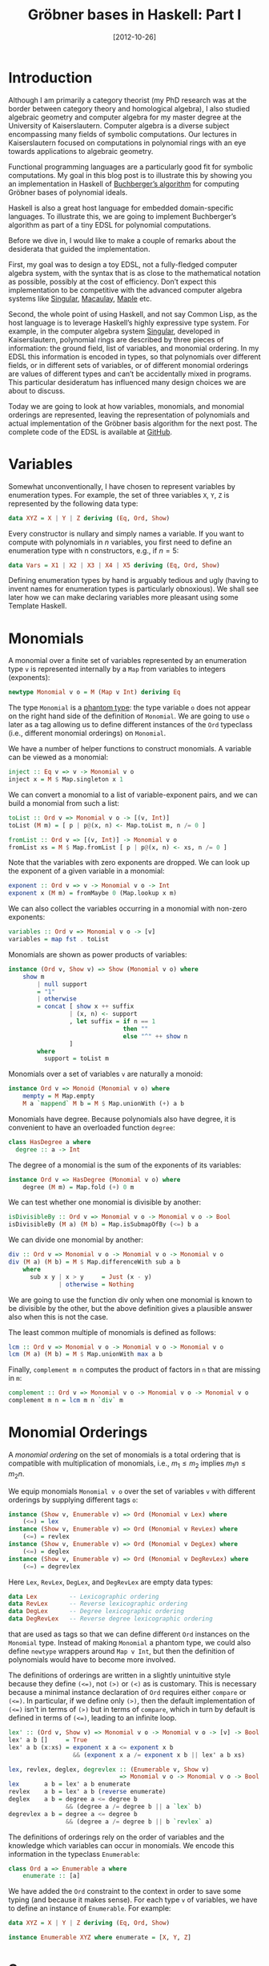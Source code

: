 # -*- eval: (org2blog/wp-mode 1) -*-
#+DATE: [2012-10-26]
#+TITLE: Gröbner bases in Haskell: Part I
#+POSTID: 1058

* Introduction

Although I am primarily a category theorist (my PhD research was at
the border between category theory and homological algebra), I also
studied algebraic geometry and computer algebra for my master degree
at the University of Kaiserslautern.  Computer algebra is a diverse
subject encompassing many fields of symbolic computations.  Our
lectures in Kaiserslautern focused on computations in polynomial rings
with an eye towards applications to algebraic geometry.

Functional programming languages are a particularly good fit for
symbolic computations.  My goal in this blog post is to illustrate
this by showing you an implementation in Haskell of [[http://en.wikipedia.org/wiki/Buchberger%27s_algorithm][Buchberger’s
algorithm]] for computing Gröbner bases of polynomial ideals.

Haskell is also a great host language for embedded domain-specific
languages.  To illustrate this, we are going to implement Buchberger’s
algorithm as part of a tiny EDSL for polynomial computations.

Before we dive in, I would like to make a couple of remarks about the
desiderata that guided the implementation.

First, my goal was to design a toy EDSL, not a fully-fledged computer
algebra system, with the syntax that is as close to the mathematical
notation as possible, possibly at the cost of efficiency.  Don’t
expect this implementation to be competitive with the advanced
computer algebra systems like [[http://www.singular.uni-kl.de/][Singular]], [[http://www.math.columbia.edu/~bayer/Macaulay/][Macaulay]], [[http://www.maplesoft.com/][Maple]] etc.

Second, the whole point of using Haskell, and not say Common Lisp, as
the host language is to leverage Haskell’s highly expressive type
system.  For example, in the computer algebra system [[http://www.singular.uni-kl.de/][Singular]],
developed in Kaiserslautern, polynomial rings are described by three
pieces of information: the ground field, list of variables, and
monomial ordering.  In my EDSL this information is encoded in types,
so that polynomials over different fields, or in different sets of
variables, or of different monomial orderings are values of different
types and can’t be accidentally mixed in programs.  This particular
desideratum has influenced many design choices we are about to
discuss.

Today we are going to look at how variables, monomials, and monomial
orderings are represented, leaving the representation of polynomials
and actual implementation of the Gröbner basis algorithm for the next
post.  The complete code of the EDSL is available at [[https://github.com/manzyuk/groebner][GitHub]].

* Variables

Somewhat unconventionally, I have chosen to represent variables by
enumeration types.  For example, the set of three variables ~X~, ~Y~,
~Z~ is represented by the following data type:

#+begin_src haskell
data XYZ = X | Y | Z deriving (Eq, Ord, Show)
#+end_src

Every constructor is nullary and simply names a variable.  If you want
to compute with polynomials in $n$ variables, you first need to define
an enumeration type with n constructors, e.g., if $n = 5$:

#+begin_src haskell
data Vars = X1 | X2 | X3 | X4 | X5 deriving (Eq, Ord, Show)
#+end_src

Defining enumeration types by hand is arguably tedious and ugly
(having to invent names for enumeration types is particularly
obnoxious).  We shall see later how we can make declaring variables
more pleasant using some Template Haskell.

* Monomials

A monomial over a finite set of variables represented by an
enumeration type ~v~ is represented internally by a ~Map~ from
variables to integers (exponents):

#+begin_src haskell
newtype Monomial v o = M (Map v Int) deriving Eq
#+end_src

The type ~Monomial~ is a [[http://www.haskell.org/haskellwiki/Phantom_type][phantom type]]: the type variable ~o~ does not
appear on the right hand side of the definition of ~Monomial~.  We are
going to use ~o~ later as a tag allowing us to define different
instances of the ~Ord~ typeclass (i.e., different monomial orderings)
on ~Monomial~.

We have a number of helper functions to construct monomials.  A
variable can be viewed as a monomial:

#+begin_src haskell
inject :: Eq v => v -> Monomial v o
inject x = M $ Map.singleton x 1
#+end_src

We can convert a monomial to a list of variable-exponent pairs, and we
can build a monomial from such a list:

#+begin_src haskell
toList :: Ord v => Monomial v o -> [(v, Int)]
toList (M m) = [ p | p@(x, n) <- Map.toList m, n /= 0 ]

fromList :: Ord v => [(v, Int)] -> Monomial v o
fromList xs = M $ Map.fromList [ p | p@(x, n) <- xs, n /= 0 ]
#+end_src

Note that the variables with zero exponents are dropped.  We can look
up the exponent of a given variable in a monomial:

#+begin_src haskell
exponent :: Ord v => v -> Monomial v o -> Int
exponent x (M m) = fromMaybe 0 (Map.lookup x m)
#+end_src

We can also collect the variables occurring in a monomial with
non-zero exponents:

#+begin_src haskell
variables :: Ord v => Monomial v o -> [v]
variables = map fst . toList
#+end_src

Monomials are shown as power products of variables:

#+begin_src haskell
instance (Ord v, Show v) => Show (Monomial v o) where
    show m
        | null support
        = "1"
        | otherwise
        = concat [ show x ++ suffix
                 | (x, n) <- support
                 , let suffix = if n == 1
                                then ""
                                else "^" ++ show n
                 ]
        where
          support = toList m
#+end_src

Monomials over a set of variables ~v~ are naturally a monoid:

#+begin_src haskell
instance Ord v => Monoid (Monomial v o) where
    mempty = M Map.empty
    M a `mappend` M b = M $ Map.unionWith (+) a b
#+end_src

Monomials have degree.  Because polynomials also have degree, it is
convenient to have an overloaded function ~degree~:

#+begin_src haskell
class HasDegree a where
  degree :: a -> Int
#+end_src

The degree of a monomial is the sum of the exponents of its variables:

#+begin_src haskell
instance Ord v => HasDegree (Monomial v o) where
    degree (M m) = Map.fold (+) 0 m
#+end_src

We can test whether one monomial is divisible by another:

#+begin_src haskell
isDivisibleBy :: Ord v => Monomial v o -> Monomial v o -> Bool
isDivisibleBy (M a) (M b) = Map.isSubmapOfBy (<=) b a
#+end_src

We can divide one monomial by another:

#+begin_src haskell
div :: Ord v => Monomial v o -> Monomial v o -> Monomial v o
div (M a) (M b) = M $ Map.differenceWith sub a b
    where
      sub x y | x > y     = Just (x - y)
              | otherwise = Nothing
#+end_src

We are going to use the function div only when one monomial is known
to be divisible by the other, but the above definition gives a
plausible answer also when this is not the case.

The least common multiple of monomials is defined as follows:

#+begin_src haskell
lcm :: Ord v => Monomial v o -> Monomial v o -> Monomial v o
lcm (M a) (M b) = M $ Map.unionWith max a b
#+end_src

Finally, ~complement m n~ computes the product of factors in ~n~ that
are missing in ~m~:

#+begin_src haskell
complement :: Ord v => Monomial v o -> Monomial v o -> Monomial v o
complement m n = lcm m n `div` m
#+end_src

* Monomial Orderings

A /monomial ordering/ on the set of monomials is a total ordering that
is compatible with multiplication of monomials, i.e., $m_1 \le m_2$
implies $m_1n \le m_2n$.

We equip monomials ~Monomial v o~ over the set of variables ~v~ with
different orderings by supplying different tags ~o~:

#+begin_src haskell
instance (Show v, Enumerable v) => Ord (Monomial v Lex) where
    (<=) = lex
instance (Show v, Enumerable v) => Ord (Monomial v RevLex) where
    (<=) = revlex
instance (Show v, Enumerable v) => Ord (Monomial v DegLex) where
    (<=) = deglex
instance (Show v, Enumerable v) => Ord (Monomial v DegRevLex) where
    (<=) = degrevlex
#+end_src

Here ~Lex~, ~RevLex~, ~DegLex~, and ~DegRevLex~ are empty data types:

#+begin_src haskell
data Lex         -- Lexicographic ordering
data RevLex      -- Reverse lexicographic ordering
data DegLex      -- Degree lexicographic ordering
data DegRevLex   -- Reverse degree lexicographic ordering
#+end_src

that are used as tags so that we can define different ~Ord~ instances
on the ~Monomial~ type.  Instead of making ~Monomial~ a phantom type,
we could also define ~newtype~ wrappers around ~Map v Int~, but then
the definition of polynomials would have to become more involved.

The definitions of orderings are written in a slightly unintuitive
style because they define ~(<=)~, not ~(>)~ or ~(<)~ as is customary.
This is necessary because a minimal instance declaration of ~Ord~
requires either ~compare~ or ~(<=)~.  In particular, if we define only
~(>)~, then the default implementation of ~(<=)~ isn't in terms of
~(>)~ but in terms of ~compare~, which in turn by default is defined
in terms of ~(<=)~, leading to an infinite loop.

#+begin_src haskell
lex' :: (Ord v, Show v) => Monomial v o -> Monomial v o -> [v] -> Bool
lex' a b []     = True
lex' a b (x:xs) = exponent x a <= exponent x b
                  && (exponent x a /= exponent x b || lex' a b xs)

lex, revlex, deglex, degrevlex :: (Enumerable v, Show v)
                               => Monomial v o -> Monomial v o -> Bool
lex       a b = lex' a b enumerate
revlex    a b = lex' a b (reverse enumerate)
deglex    a b = degree a <= degree b
                && (degree a /= degree b || a `lex` b)
degrevlex a b = degree a <= degree b
                && (degree a /= degree b || b `revlex` a)
#+end_src

The definitions of orderings rely on the order of variables and the
knowledge which variables can occur in monomials.  We encode this
information in the typeclass ~Enumerable~:

#+begin_src haskell
class Ord a => Enumerable a where
    enumerate :: [a]
#+end_src

We have added the ~Ord~ constraint to the context in order to save
some typing (and because it makes sense).  For each type ~v~ of
variables, we have to define an instance of ~Enumerable~.  For
example:

#+begin_src haskell
data XYZ = X | Y | Z deriving (Eq, Ord, Show)

instance Enumerable XYZ where enumerate = [X, Y, Z]
#+end_src

* Summary

That's it for this time.  Thanks for reading this far! In this blog
post we have discussed how variables, monomials, and monomial
orderings are represented in our EDSL.  In the next post we shall
consider how polynomials are represented in the EDSL and implement the
Gröbner basis algorithm.
